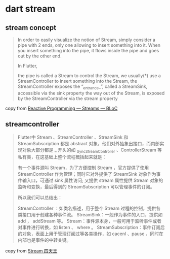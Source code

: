 * dart stream

** stream concept
#+begin_quote
In order to easily visualize the notion of Stream, simply consider a pipe with 2 ends, only one allowing to insert something into it. When you insert something into the pipe, it flows inside the pipe and goes out by the other end.

In Flutter,

the pipe is called a Stream
to control the Stream, we usually(*) use a StreamController
to insert something into the Stream, the StreamController exposes the “_entrance_”, called a StreamSink, accessible via the sink property
the way out of the Stream, is exposed by the StreamController via the stream property
#+end_quote

copy from [[https://medium.com/flutter-community/reactive-programming-streams-bloc-6f0d2bd2d248][Reactive Programming — Streams — BLoC]]


** streamcontroller
#+begin_quote
Flutter中 Stream 、StreamController 、StreamSink 和 StreamSubscription 都是 abstract 对象，他们对外抽象出接口，而内部实现对象大部分都是 _ 开头的如 _SyncStreamController 、ControllerStream 等私有类，在这基础上整个流程概括起来就是：

有一个事件源叫 Stream，为了方便控制 Stream ，官方提供了使用 StreamController 作为管理；同时它对外提供了 StreamSink 对象作为事件输入口，可通过 sink 属性访问; 又提供 stream 属性提供 Stream 对象的监听和变换，最后得到的 StreamSubscription 可以管理事件的订阅。

所以我们可以总结出：

StreamController ：如类名描述，用于整个 Stream 过程的控制，提供各类接口用于创建各种事件流。
StreamSink：一般作为事件的入口，提供如 add ， addStream 等。
Stream：事件源本身，一般可用于监听事件或者对事件进行转换，如 listen 、 where 。
StreamSubscription：事件订阅后的对象，表面上用于管理订阅过等各类操作，如 cacenl 、pause ，同时在内部也是事件的中转关键。
#+end_quote

copy from [[https://guoshuyu.cn/home/wx/Flutter-11.html][Stream 四天王]]